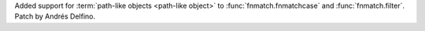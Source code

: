 Added support for :term:`path-like objects <path-like object>` to
:func:`fnmatch.fnmatchcase` and :func:`fnmatch.filter`. Patch by
Andrés Delfino.
